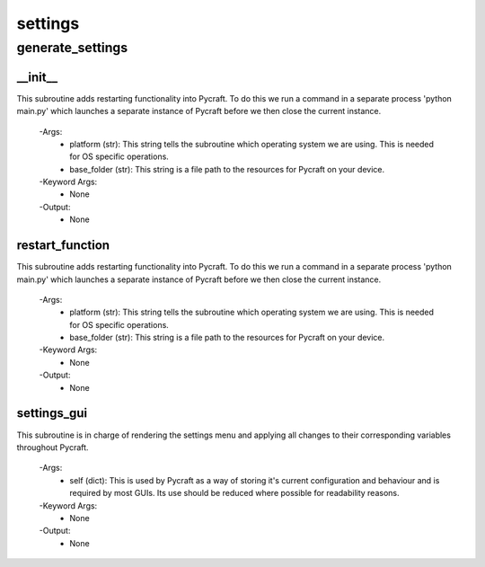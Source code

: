 settings
==========

generate_settings
----------
__init__
__________
This subroutine adds restarting functionality into Pycraft. To do this we run a command in a separate process 'python main.py' which launches a separate instance of Pycraft before we then close the current instance.

 -Args:
  - platform (str): This string tells the subroutine which operating system we are using. This is needed for OS specific operations.
  - base_folder (str): This string is a file path to the resources for Pycraft on your device.

 -Keyword Args:
  - None

 -Output:
  - None

restart_function
__________
This subroutine adds restarting functionality into Pycraft. To do this we run a command in a separate process 'python main.py' which launches a separate instance of Pycraft before we then close the current instance.

 -Args:
  - platform (str): This string tells the subroutine which operating system we are using. This is needed for OS specific operations.
  - base_folder (str): This string is a file path to the resources for Pycraft on your device.

 -Keyword Args:
  - None

 -Output:
  - None

settings_gui
__________
This subroutine is in charge of rendering the settings menu and applying all changes to their corresponding variables throughout Pycraft.

 -Args:
  - self (dict): This is used by Pycraft as a way of storing it's current configuration and behaviour and is required by most GUIs. Its use should be reduced where possible for readability reasons.

 -Keyword Args:
  - None

 -Output:
  - None


